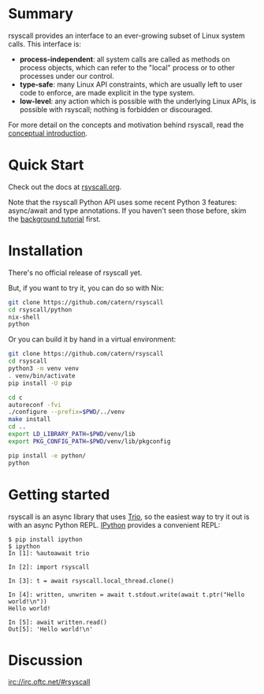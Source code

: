 * Summary
rsyscall provides an interface to an ever-growing subset of Linux system calls. This interface is:
- *process-independent*: all system calls are called as methods on process objects,
  which can refer to the "local" process or to other processes under our control.
- *type-safe*: many Linux API constraints, which are usually left to user code to enforce,
  are made explicit in the type system.
- *low-level*: any action which is possible with the underlying Linux APIs,
  is possible with rsyscall; nothing is forbidden or discouraged.

For more detail on the concepts and motivation behind rsyscall,
read the [[file:docs/conceptual.org][conceptual introduction]].
* Quick Start
Check out the docs at [[http://rsyscall.org/rsyscall][rsyscall.org]].

Note that the rsyscall Python API uses some recent Python 3 features:
async/await and type annotations.
If you haven't seen those before, skim the [[file:docs/background.org][background tutorial]] first.
* Installation
There's no official release of rsyscall yet.

But, if you want to try it, you can do so with Nix:
#+begin_src bash
git clone https://github.com/catern/rsyscall
cd rsyscall/python
nix-shell
python
#+end_src

Or you can build it by hand in a virtual environment:
#+begin_src bash
git clone https://github.com/catern/rsyscall
cd rsyscall
python3 -m venv venv
. venv/bin/activate
pip install -U pip

cd c
autoreconf -fvi
./configure --prefix=$PWD/../venv
make install
cd ..
export LD_LIBRARY_PATH=$PWD/venv/lib
export PKG_CONFIG_PATH=$PWD/venv/lib/pkgconfig

pip install -e python/
python
#+end_src
* Getting started
rsyscall is an async library that uses [[https://trio.readthedocs.io][Trio]], so the easiest way to
try it out is with an async Python REPL. [[https://ipython.org/][IPython]] provides a convenient
REPL:
#+begin_example
$ pip install ipython
$ ipython
In [1]: %autoawait trio

In [2]: import rsyscall

In [3]: t = await rsyscall.local_thread.clone()

In [4]: written, unwriten = await t.stdout.write(await t.ptr("Hello world!\n"))
Hello world!

In [5]: await written.read()
Out[5]: 'Hello world!\n'
#+end_example
* Discussion
irc://irc.oftc.net/#rsyscall

